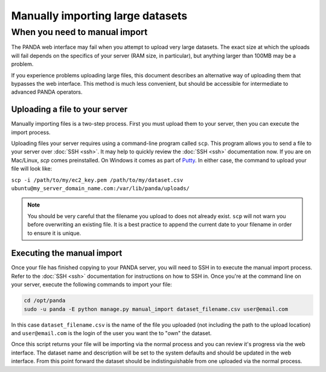 =================================
Manually importing large datasets
=================================

When you need to manual import
==============================

The PANDA web interface may fail when you attempt to upload very large datasets. The exact size at which the uploads will fail depends on the specifics of your server (RAM size, in particular), but anything larger than 100MB may be a problem.

If you experience problems uploading large files, this document describes an alternative way of uploading them that bypasses the web interface. This method is much less convenient, but should be accessible for intermediate to advanced PANDA operators. 

Uploading a file to your server
-------------------------------

Manually importing files is a two-step process. First you must upload them to your server, then you can execute the import process.

Uploading files your server requires using a command-line program called ``scp``. This program allows you to send a file to your server over :doc:`SSH <ssh>`. It may help to quickly review the :doc:`SSH <ssh>` documentation now. If you are on Mac/Linux, `scp` comes preinstalled. On Windows it comes as part of `Putty <http://docs.amazonwebservices.com/AWSEC2/latest/UserGuide/putty.html>`_. In either case, the command to upload your file will look like:

``scp -i /path/to/my/ec2_key.pem /path/to/my/dataset.csv ubuntu@my_server_domain_name.com:/var/lib/panda/uploads/``

.. note::

    You should be very careful that the filename you upload to does not already exist. ``scp`` will not warn you before overwriting an existing file. It is a best practice to append the current date to your filename in order to ensure it is unique.

Executing the manual import
--------------------------

Once your file has finished copying to your PANDA server, you will need to SSH in to execute the manual import process. Refer to the :doc:`SSH <ssh>` documentation for instructions on how to SSH in. Once you're at the command line on your server, execute the following commands to import your file:

.. code-block:: bash

    cd /opt/panda
    sudo -u panda -E python manage.py manual_import dataset_filename.csv user@email.com

In this case ``dataset_filename.csv`` is the name of the file you uploaded (not including the path to the upload location) and ``user@email.com`` is the login of the user you want the to "own" the dataset.

Once this script returns your file will be importing via the normal process and you can review it's progress via the web interface. The dataset name and description will be set to the system defaults and should be updated in the web interface. From this point forward the dataset should be indistinguishable from one uploaded via the normal process.
